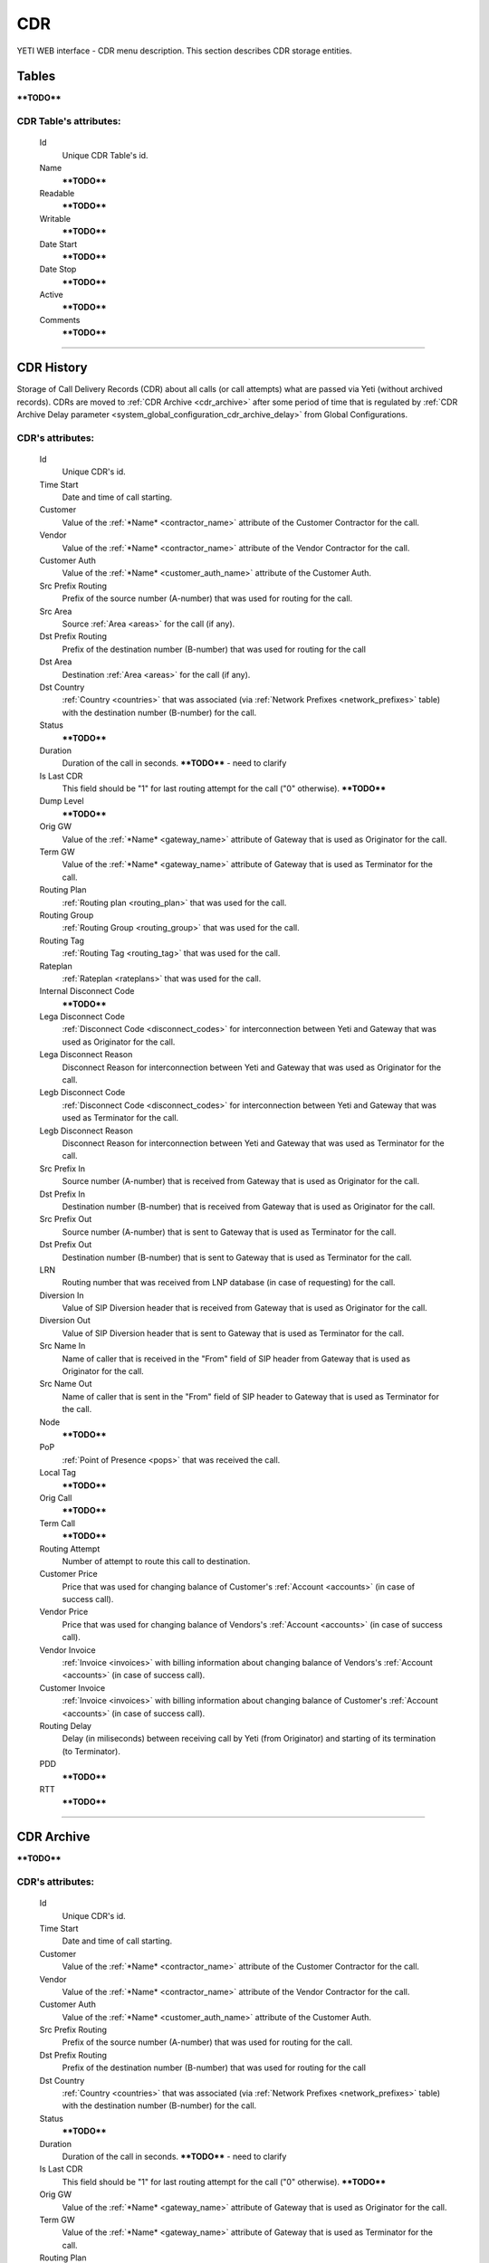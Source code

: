 ===
CDR
===

YETI WEB interface - CDR menu description. This section describes CDR storage entities.


Tables
~~~~~~

****TODO****

**CDR Table**'s attributes:
```````````````````````````
    Id
       Unique CDR Table's id.
    Name
        ****TODO****
    Readable
        ****TODO****
    Writable
        ****TODO****
    Date Start
        ****TODO****
    Date Stop
        ****TODO****
    Active
        ****TODO****
    Comments
        ****TODO****

----

CDR History
~~~~~~~~~~~

Storage of Call Delivery Records (CDR) about all calls (or call attempts) what are passed via Yeti (without archived records). CDRs are moved to :ref:`CDR Archive <cdr_archive>` after some period of time that is regulated by :ref:`CDR Archive Delay parameter <system_global_configuration_cdr_archive_delay>` from Global Configurations.

**CDR**'s attributes:
`````````````````````
    Id
       Unique CDR's id.
    Time Start
       Date and time of call starting.
    Customer
        Value of the :ref:`*Name* <contractor_name>` attribute of the Customer Contractor for the call.
    Vendor
        Value of the :ref:`*Name* <contractor_name>` attribute of the Vendor Contractor for the call.
    Customer Auth
        Value of the :ref:`*Name* <customer_auth_name>` attribute of the Customer Auth.
    Src Prefix Routing
        Prefix of the source number (A-number) that was used for routing for the call.
    Src Area
        Source :ref:`Area <areas>` for the call (if any).
    Dst Prefix Routing
        Prefix of the destination number (B-number) that was used for routing for the call
    Dst Area
        Destination :ref:`Area <areas>` for the call (if any).
    Dst Country
        :ref:`Country <countries>` that was associated (via :ref:`Network Prefixes <network_prefixes>` table) with the destination number (B-number) for the call.
    Status
        ****TODO****
    Duration
        Duration of the call in seconds. ****TODO**** - need to clarify
    Is Last CDR
        This field should be "1" for last routing attempt for the call ("0" otherwise). ****TODO****
    Dump Level
        ****TODO****
    Orig GW
        Value of the :ref:`*Name* <gateway_name>` attribute of Gateway that is used as Originator for the call.
    Term GW
        Value of the :ref:`*Name* <gateway_name>` attribute of Gateway that is used as Terminator for the call.
    Routing Plan
        :ref:`Routing plan <routing_plan>` that was used for the call.
    Routing Group
        :ref:`Routing Group <routing_group>` that was used for the call.
    Routing Tag
        :ref:`Routing Tag <routing_tag>` that was used for the call.
    Rateplan
        :ref:`Rateplan <rateplans>` that was used for the call.
    Internal Disconnect Code
        ****TODO****
    Lega Disconnect Code
        :ref:`Disconnect Code <disconnect_codes>` for interconnection between Yeti and Gateway that was used as Originator for the call.
    Lega Disconnect Reason
        Disconnect Reason for interconnection between Yeti and Gateway that was used as Originator for the call.
    Legb Disconnect Code
        :ref:`Disconnect Code <disconnect_codes>` for interconnection between Yeti and Gateway that was used as Terminator for the call.
    Legb Disconnect Reason
        Disconnect Reason for interconnection between Yeti and Gateway that was used as Terminator for the call.
    Src Prefix In
        Source number (A-number) that is received from Gateway that is used as Originator for the call.
    Dst Prefix In
        Destination number (B-number) that is received from Gateway that is used as Originator for the call.
    Src Prefix Out
        Source number (A-number) that is sent to Gateway that is used as Terminator for the call.
    Dst Prefix Out
        Destination number (B-number) that is sent to Gateway that is used as Terminator for the call.
    LRN
        Routing number that was received from LNP database (in case of requesting) for the call.
    Diversion In
        Value of SIP Diversion header that is received from Gateway that is used as Originator for the call.
    Diversion Out
        Value of SIP Diversion header that is sent to Gateway that is used as Terminator for the call.
    Src Name In
        Name of caller that is received in the "From" field of SIP header from Gateway that is used as Originator for the call.
    Src Name Out
        Name of caller that is sent in the "From" field of SIP header to Gateway that is used as Terminator for the call.
    Node
        ****TODO****
    PoP
        :ref:`Point of Presence <pops>` that was received the call.
    Local Tag
        ****TODO****
    Orig Call
        ****TODO****
    Term Call
        ****TODO****
    Routing Attempt
        Number of attempt to route this call to destination.
    Customer Price
        Price that was used for changing balance of Customer's :ref:`Account <accounts>` (in case of success call).
    Vendor Price
        Price that was used for changing balance of Vendors's :ref:`Account <accounts>` (in case of success call).
    Vendor Invoice
        :ref:`Invoice <invoices>` with billing information about changing balance of Vendors's :ref:`Account <accounts>` (in case of success call).
    Customer Invoice
        :ref:`Invoice <invoices>` with billing information about changing balance of Customer's :ref:`Account <accounts>` (in case of success call).
    Routing Delay
        Delay (in miliseconds) between receiving call by Yeti (from Originator) and starting of its termination (to Terminator).
    PDD
        ****TODO****
    RTT
        ****TODO****

----

.. _cdr_archive:

CDR Archive
~~~~~~~~~~~

****TODO****

**CDR**'s attributes:
`````````````````````
    Id
       Unique CDR's id.
    Time Start
       Date and time of call starting.
    Customer
        Value of the :ref:`*Name* <contractor_name>` attribute of the Customer Contractor for the call.
    Vendor
        Value of the :ref:`*Name* <contractor_name>` attribute of the Vendor Contractor for the call.
    Customer Auth
        Value of the :ref:`*Name* <customer_auth_name>` attribute of the Customer Auth.
    Src Prefix Routing
        Prefix of the source number (A-number) that was used for routing for the call.
    Dst Prefix Routing
        Prefix of the destination number (B-number) that was used for routing for the call
    Dst Country
        :ref:`Country <countries>` that was associated (via :ref:`Network Prefixes <network_prefixes>` table) with the destination number (B-number) for the call.
    Status
        ****TODO****
    Duration
        Duration of the call in seconds. ****TODO**** - need to clarify
    Is Last CDR
        This field should be "1" for last routing attempt for the call ("0" otherwise). ****TODO****
    Orig GW
        Value of the :ref:`*Name* <gateway_name>` attribute of Gateway that is used as Originator for the call.
    Term GW
        Value of the :ref:`*Name* <gateway_name>` attribute of Gateway that is used as Terminator for the call.
    Routing Plan
        :ref:`Routing plan <routing_plan>` that was used for the call.
    Routing Group
        :ref:`Routing Group <routing_group>` that was used for the call.
    Routing Tag
        :ref:`Routing Tag <routing_tag>` that was used for the call.
    Rateplan
        :ref:`Rateplan <rateplans>` that was used for the call.
    Internal Disconnect Code
        ****TODO****
    Internal Disconnect Reason
        ****TODO****
    Lega Disconnect Code
        :ref:`Disconnect Code <disconnect_codes>` for interconnection between Yeti and Gateway that was used as Originator for the call.
    Lega Disconnect Reason
        Disconnect Reason for interconnection between Yeti and Gateway that was used as Originator for the call.
    Legb Disconnect Code
        :ref:`Disconnect Code <disconnect_codes>` for interconnection between Yeti and Gateway that was used as Terminator for the call.
    Legb Disconnect Reason
        Disconnect Reason for interconnection between Yeti and Gateway that was used as Terminator for the call.
    Src Prefix In
        Source number (A-number) that is received from Gateway that is used as Originator for the call.
    Dst Prefix In
        Destination number (B-number) that is received from Gateway that is used as Originator for the call.
    Src Prefix Out
        Source number (A-number) that is sent to Gateway that is used as Terminator for the call.
    Dst Prefix Out
        Destination number (B-number) that is sent to Gateway that is used as Terminator for the call.
    LRN
        Routing number that was received from LNP database (in case of requesting) for the call.
    Diversion In
        Value of SIP Diversion header that is received from Gateway that is used as Originator for the call.
    Diversion Out
        Value of SIP Diversion header that is sent to Gateway that is used as Terminator for the call.
    Src Name In
        Name of caller that is received in the "From" field of SIP header from Gateway that is used as Originator for the call.
    Src Name Out
        Name of caller that is sent in the "From" field of SIP header to Gateway that is used as Terminator for the call.
    Node
        ****TODO****
    PoP
        :ref:`Point of Presence <pops>` that was received the call.
    Local Tag
        ****TODO****
    Orig Call
        ****TODO****
    Term Call
        ****TODO****
    Routing Attempt
        Number of attempt to route this call to destination.
    Customer Price
        Price that was used for changing balance of Customer's :ref:`Account <accounts>` (in case of success call).
    Vendor Price
        Price that was used for changing balance of Vendors's :ref:`Account <accounts>` (in case of success call).
    Vendor Invoice
        :ref:`Invoice <invoices>` with billing information about changing balance of Vendors's :ref:`Account <accounts>` (in case of success call).
    Customer Invoice
        :ref:`Invoice <invoices>` with billing information about changing balance of Customer's :ref:`Account <accounts>` (in case of success call).
    Routing Delay
        Delay (in miliseconds) between receiving call by Yeti (from Originator) and starting of its termination (to Terminator).
    PDD
        ****TODO****
    RTT
        ****TODO****
